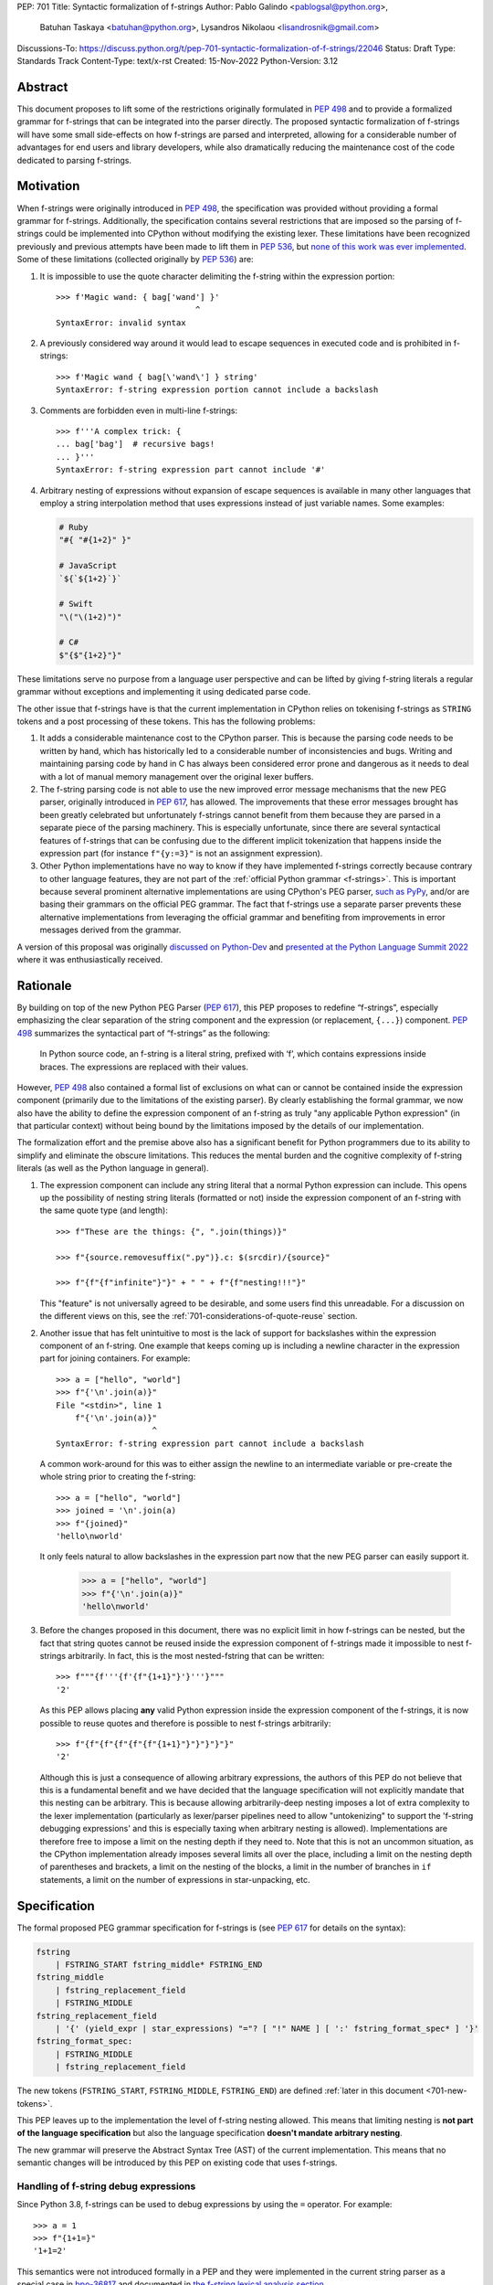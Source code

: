 PEP: 701
Title: Syntactic formalization of f-strings
Author: Pablo Galindo <pablogsal@python.org>,
        Batuhan Taskaya <batuhan@python.org>,
        Lysandros Nikolaou <lisandrosnik@gmail.com>
Discussions-To: https://discuss.python.org/t/pep-701-syntactic-formalization-of-f-strings/22046
Status: Draft
Type: Standards Track
Content-Type: text/x-rst
Created: 15-Nov-2022
Python-Version: 3.12


Abstract
========

This document proposes to lift some of the restrictions originally formulated in
:pep:`498` and to provide a formalized grammar for f-strings that can be
integrated into the parser directly. The proposed syntactic formalization of
f-strings will have some small side-effects on how f-strings are parsed and
interpreted, allowing for a considerable number of advantages for end users and
library developers, while also dramatically reducing the maintenance cost of
the code dedicated to parsing f-strings.


Motivation
==========

When f-strings were originally introduced in :pep:`498`, the specification was
provided without providing a formal grammar for f-strings. Additionally, the
specification contains several restrictions that are imposed so the parsing of
f-strings could be implemented into CPython without modifying the existing
lexer. These limitations have been recognized previously and previous attempts
have been made to lift them in :pep:`536`, but `none of this work was ever implemented`_.
Some of these limitations (collected originally by :pep:`536`) are:

#. It is impossible to use the quote character delimiting the f-string
   within the expression portion::

    >>> f'Magic wand: { bag['wand'] }'
                                 ^
    SyntaxError: invalid syntax

#. A previously considered way around it would lead to escape sequences
   in executed code and is prohibited in f-strings::

    >>> f'Magic wand { bag[\'wand\'] } string'
    SyntaxError: f-string expression portion cannot include a backslash

#. Comments are forbidden even in multi-line f-strings::

    >>> f'''A complex trick: {
    ... bag['bag']  # recursive bags!
    ... }'''
    SyntaxError: f-string expression part cannot include '#'

#. Arbitrary nesting of expressions without expansion of escape sequences is
   available in many other languages that employ a string interpolation
   method that uses expressions instead of just variable names. Some examples:

   .. code-block:: text

      # Ruby
      "#{ "#{1+2}" }"

      # JavaScript
      `${`${1+2}`}`

      # Swift
      "\("\(1+2)")"

      # C#
      $"{$"{1+2}"}"

These limitations serve no purpose from a language user perspective and
can be lifted by giving f-string literals a regular grammar without exceptions
and implementing it using dedicated parse code.

The other issue that f-strings have is that the current implementation in
CPython relies on tokenising f-strings as ``STRING`` tokens and a post processing of
these tokens. This has the following problems:

#. It adds a considerable maintenance cost to the CPython parser. This is because
   the parsing code needs to be written by hand, which has historically led to a
   considerable number of inconsistencies and bugs. Writing and maintaining parsing
   code by hand in C has always been considered error prone and dangerous as it needs
   to deal with a lot of manual memory management over the original lexer buffers.

#. The f-string parsing code is not able to use the new improved error message mechanisms
   that the new PEG parser, originally introduced in :pep:`617`, has allowed. The
   improvements that these error messages brought has been greatly celebrated but
   unfortunately f-strings cannot benefit from them because they are parsed in a
   separate piece of the parsing machinery. This is especially unfortunate, since
   there are several syntactical features of f-strings that can be confusing due
   to the different implicit tokenization that happens inside the expression
   part (for instance ``f"{y:=3}"`` is not an assignment expression).

#. Other Python implementations have no way to know if they have implemented
   f-strings correctly because contrary to other language features, they are not
   part of the :ref:`official Python grammar <f-strings>`.
   This is important because several prominent
   alternative implementations are using CPython's PEG parser, `such as PyPy`_,
   and/or are basing their grammars on the official PEG grammar. The
   fact that f-strings use a separate parser prevents these alternative implementations
   from leveraging the official grammar and benefiting from improvements in error messages derived
   from the grammar.


A version of this proposal was originally `discussed on Python-Dev`_  and
`presented at the Python Language Summit 2022`_ where it was enthusiastically
received.

Rationale
=========

By building on top of the new Python PEG Parser (:pep:`617`), this PEP proposes
to redefine “f-strings”, especially emphasizing the clear separation of the
string component and the expression (or replacement, ``{...}``) component. :pep:`498`
summarizes the syntactical part of “f-strings” as the following:

    In Python source code, an f-string is a literal string, prefixed with ‘f’, which
    contains expressions inside braces. The expressions are replaced with their values.

However, :pep:`498` also contained a formal list of exclusions on what
can or cannot be contained inside the expression component (primarily due to the
limitations of the existing parser). By clearly establishing the formal grammar, we
now also have the ability to define the expression component of an f-string as truly "any
applicable Python expression" (in that particular context) without being bound
by the limitations imposed by the details of our implementation.

The formalization effort and the premise above also has a significant benefit for
Python programmers due to its ability to simplify and eliminate the obscure
limitations. This reduces the mental burden and the cognitive complexity of
f-string literals (as well as the Python language in general).

#. The expression component can include any string literal that a normal Python expression
   can include. This opens up the possibility of nesting string literals (formatted or
   not) inside the expression component of an f-string with the same quote type (and length)::

    >>> f"These are the things: {", ".join(things)}"

    >>> f"{source.removesuffix(".py")}.c: $(srcdir)/{source}"

    >>> f"{f"{f"infinite"}"}" + " " + f"{f"nesting!!!"}"

   This "feature" is not universally agreed to be desirable, and some users find this unreadable.
   For a discussion on the different views on this, see the :ref:`701-considerations-of-quote-reuse` section.

#. Another issue that has felt unintuitive to most is the lack of support for backslashes
   within the expression component of an f-string. One example that keeps coming up is including
   a newline character in the expression part for joining containers. For example::

    >>> a = ["hello", "world"]
    >>> f"{'\n'.join(a)}"
    File "<stdin>", line 1
        f"{'\n'.join(a)}"
                        ^
    SyntaxError: f-string expression part cannot include a backslash

   A common work-around for this was to either assign the newline to an intermediate variable or
   pre-create the whole string prior to creating the f-string::

    >>> a = ["hello", "world"]
    >>> joined = '\n'.join(a)
    >>> f"{joined}"
    'hello\nworld'

   It only feels natural to allow backslashes in the expression part now that the new PEG parser
   can easily support it.

    >>> a = ["hello", "world"]
    >>> f"{'\n'.join(a)}"
    'hello\nworld'

#. Before the changes proposed in this document, there was no explicit limit in
   how f-strings can be nested, but the fact that string quotes cannot be reused
   inside the expression component of f-strings made it impossible to nest
   f-strings arbitrarily. In fact, this is the most nested-fstring that can be
   written::

    >>> f"""{f'''{f'{f"{1+1}"}'}'''}"""
    '2'

   As this PEP allows placing **any** valid Python expression inside the
   expression component of the f-strings, it is now possible to reuse quotes and
   therefore is possible to nest f-strings arbitrarily::

    >>> f"{f"{f"{f"{f"{f"{1+1}"}"}"}"}"}"
    '2'
   
   Although this is just a consequence of allowing arbitrary expressions, the
   authors of this PEP do not believe that this is a fundamental benefit and we
   have decided that the language specification will not explicitly mandate that
   this nesting can be arbitrary. This is because allowing arbitrarily-deep
   nesting imposes a lot of extra complexity to the lexer implementation
   (particularly as lexer/parser pipelines need to allow "untokenizing" to
   support the 'f-string debugging expressions' and this is especially taxing when
   arbitrary nesting is allowed). Implementations are therefore free to impose a
   limit on the nesting depth if they need to. Note that this is not an uncommon
   situation, as the CPython implementation already imposes several limits all
   over the place, including a limit on the nesting depth of parentheses and
   brackets, a limit on the nesting of the blocks, a limit in the number of
   branches in ``if`` statements, a limit on the number of expressions in
   star-unpacking, etc.

Specification
=============

The formal proposed PEG grammar specification for f-strings is (see :pep:`617`
for details on the syntax):

.. code-block:: peg

    fstring
        | FSTRING_START fstring_middle* FSTRING_END
    fstring_middle
        | fstring_replacement_field
        | FSTRING_MIDDLE
    fstring_replacement_field
        | '{' (yield_expr | star_expressions) "="? [ "!" NAME ] [ ':' fstring_format_spec* ] '}'
    fstring_format_spec:
        | FSTRING_MIDDLE
        | fstring_replacement_field

The new tokens (``FSTRING_START``, ``FSTRING_MIDDLE``, ``FSTRING_END``) are defined
:ref:`later in this document <701-new-tokens>`.

This PEP leaves up to the implementation the level of f-string nesting allowed.
This means that limiting nesting is **not part of the language specification**
but also the language specification **doesn't mandate arbitrary nesting**. 

The new grammar will preserve the Abstract Syntax Tree (AST) of the current
implementation. This means that no semantic changes will be introduced by this
PEP on existing code that uses f-strings.

Handling of f-string debug expressions
--------------------------------------

Since Python 3.8, f-strings can be used to debug expressions by using the
``=`` operator. For example::

    >>> a = 1
    >>> f"{1+1=}"
    '1+1=2'

This semantics were not introduced formally in a PEP and they were implemented
in the current string parser as a special case in `bpo-36817
<https://bugs.python.org/issue?@action=redirect&bpo=36817>`_ and documented in
`the f-string lexical analysis section
<https://docs.python.org/3/reference/lexical_analysis.html#f-strings>`_.

This feature is not affected by the changes proposed in this PEP but is
important to specify that the formal handling of this feature requires the lexer
to be able to "untokenize" the expression part of the f-string. This is not a
problem for the current string parser as it can operate directly on the string
token contents. However, incorporating this feature into a given parser
implementation requires the lexer to keep track of the raw string contents of
the expression part of the f-string and make them available to the parser when
the parse tree is constructed for f-string nodes. A pure "untokenization" is not
enough because as specified currently, f-string debug expressions preserve whitespace in the expression,
including spaces after the ``{`` and the ``=`` characters. This means that the
raw string contents of the expression part of the f-string must be kept intact
and not just the associated tokens.

How parser/lexer implementations deal with this problem is of course up to the
implementation.

.. _701-new-tokens:

New tokens
----------

Three new tokens are introduced: ``FSTRING_START``, ``FSTRING_MIDDLE`` and
``FSTRING_END``.Different lexers may have different implementations that may be
more efficient than the ones proposed here given the context of the particular
implementation. However, the following definitions will be used as part of the
public APIs of CPython (such as the ``tokenize`` module) and are also provided
as a reference so that the reader can have a better understanding of the
proposed grammar changes and how the tokens are used:

* ``FSTRING_START``: This token includes f-string character (``f``/``F``) and the open quote(s).
* ``FSTRING_MIDDLE``: This token includes a portion of text inside the string that's not part of the
  expression part and isn't an opening or closing brace. This can include the text between the opening quote
  and the first expression brace (``{``), the text between two expression braces (``}`` and ``{``) and the text
  between the last expression brace (``}``) and the closing quote.
* ``FSTRING_END``: This token includes the closing quote.

These tokens are always string parts and they are semantically equivalent to the
``STRING`` token with the restrictions specified. These tokens must be produced by the lexer
when lexing f-strings.  This means that **the tokenizer cannot produce a single token for f-strings anymore**.
How the lexer emits this token is **not specified** as this will heavily depend on every
implementation (even the Python version of the lexer in the standard library is implemented
differently to the one used by the PEG parser).

As an example::

    f'some words {a+b:.3f} more words {c+d=} final words'

will be tokenized as::

    FSTRING_START - "f'"
    FSTRING_MIDDLE - 'some words '
    LBRACE - '{'
    NAME - 'a'
    PLUS - '+'
    NAME - 'b'
    OP - ':'
    FSTRING_MIDDLE - '.3f'
    RBRACE - '}'
    FSTRING_MIDDLE - ' more words '
    LBRACE - '{'
    NAME - 'c'
    PLUS - '+'
    NAME - 'd'
    OP - '='
    RBRACE - '}'
    FSTRING_MIDDLE - ' final words'
    FSTRING_END - "'"

while ``f"""some words"""`` will be tokenized simply as::

    FSTRING_START - 'f"""'
    FSTRING_MIDDLE - 'some words'
    FSTRING_END - '"""'
  
Changes to the tokenize module
------------------------------

The ``tokenize`` module will be adapted to emit these tokens as described in the previous section
when parsing f-strings so tools can take advantage of this new tokenization schema and avoid having
to implement their own f-string tokenizer and parser.

How to produce these new tokens
-------------------------------

One way existing lexers can be adapted to emit these tokens is to incorporate a
stack of "lexer modes" or to use a stack of different lexers. This is because
the lexer needs to switch from "regular Python lexing" to "f-string lexing" when
it encounters an f-string start token and as f-strings can be nested, the
context needs to be preserved until the f-string closes. Also, the "lexer mode"
inside an f-string expression part needs to behave as a "super-set" of the
regular Python lexer (as it needs to be able to switch back to f-string lexing
when it encounters the ``}`` terminator for the expression part as well as
handling f-string formatting and debug expressions). For reference, here is a
draft of the algorithm to modify a CPython-like tokenizer to emit these new
tokens:

1. If the lexer detects that an f-string is starting (by detecting the letter
   'f/F' and one of the possible quotes) keep advancing until a character that is
   not equal to the first character after the 'f/F' and emit a ``FSTRING_START`` token
   with the contents captured (the 'f/F' and the starting quote) Push a new tokenizer
   mode to the tokenizer mode stack for "F-string tokenization". Go to step 2.
2. Keep consuming tokens until a one of the following is encountered:

   * A closing quote equal to the opening quote.
   * An opening brace (``{``) or a closing brace (``}``) that is not immediately
     followed by another opening/closing brace.

   In all cases, if the character buffer is not empty, emit a ``FSTRING_MIDDLE``
   token with the contents captured so far but transform any double
   opening/closing braces into single opening/closing braces.  Now, proceed as
   follows depending on the character encountered:

   * If a closing quote matching the opening quite is encountered go to step 4.
   * If a opening bracket (not immediately followed by another opening bracket)
     is encountered, go to step 3.
   * If a closing bracket (not immediately followed by another closing bracket)
     is encountered, emit a token for the closing bracket and go to step 2.

3. Push a new tokenizer mode to the tokenizer mode stack for "Regular Python
   tokenization withing f-string" and proceed to tokenize with it. This mode
   tokenizes as the "Regular Python tokenization" until a ``!``, ``:``, ``=``
   character is encountered or if a ``}`` character is encountered with the same
   level of nesting as the opening bracket token that was pushed when we enter the
   f-string part. Using this mode, emit tokens until one of the stop points are
   reached. When this happens, emit the corresponding token for the stopping
   character encountered and, pop the current tokenizer mode from the tokenizer mode
   stack and go to step 2.
4. Emit a ``FSTRING_END`` token with the contents captured and pop the current
   tokenizer mode (corresponding to "F-string tokenization") and go back to
   "Regular Python mode".

Of course, as mentioned before, is not possible to provide a precise
specification of how this should be done for an arbitrary tokenizer as it will
depend on the specific implementation and nature of the lexer to be changed.

Consequences of the new grammar
-------------------------------

All restrictions mentioned in the PEP are lifted from f-string literals, as explained below:

* Expression portions may now contain strings delimited with the same kind of
  quote that is used to delimit the f-string literal.
* Backslashes may now appear within expressions just like anywhere else in
  Python code. In case of strings nested within f-string literals, escape sequences are
  expanded when the innermost string is evaluated.
* New lines are now allowed within expression brackets. This means that these are now allowed::

    >>> x = 1
    >>> f"___{
    ...     x
    ... }___"
    '___1___'

    >>> f"___{(
    ...     x
    ... )}___"
    '___1___'

* Comments, using the ``#`` character, are allowed within the expression part of an f-string.
  Note that comments require that the closing bracket (``}``) of the expression part to be present in
  a different line as the one the comment is in or otherwise it will be ignored as part of the comment.

.. _701-considerations-of-quote-reuse:

Considerations regarding quote reuse
------------------------------------

One of the consequences of the grammar proposed here is that, as mentioned above,
f-string expressions can now contain strings delimited with the same kind of quote
that is used to delimit the external f-string literal. For example:

    >>> f" something { my_dict["key"] } something else "

In the `discussion thread for this PEP <https://discuss.python.org/t/pep-701-syntactic-formalization-of-f-strings/22046>`_,
several concerns have been raised regarding this aspect and we want to collect them here,
as these should be taken into consideration when accepting or rejecting this PEP.

Some of these objections include:

* Many people find quote reuse withing the same string confusing and hard to read. This is because
  allowing quote reuse will violate a current property of Python as it stands today: the fact that
  strings are fully delimited by two consecutive pairs of the same kind of quote, which by itself is a very simple rule.
  One of the reasons quote reuse may be harder for humans to parse, leading to less readable
  code, is that the quote character is the same for both start and
  end (as opposed to other delimiters). 

* Some users have raised concerns that quote reuse may break some lexer and syntax highlighting tools that rely
  on simple mechanisms to detect strings and f-strings, such as regular expressions or simple delimiter
  matching tools. Introducing quote reuse in f-strings will either make it trickier to keep these tools
  working or will break the tools altogether (as, for instance, regular expressions cannot parse arbitrary nested
  structures with delimiters). The IDLE editor, included in the standard library, is an example of a
  tool which may need some work to correctly apply syntax highlighting to f-strings.

Here are some of the arguments in favour:

* Many languages that allow similar syntactic constructs (normally called "string interpolation") allow quote
  reuse and arbitrary nesting. These languages include JavaScript, Ruby, C#, Bash, Swift and many others.
  The fact that many languages allow quote reuse can be a compelling argument in favour of allowing it in Python. This
  is because it will make the language more familiar to users coming from other languages. 

* As many other popular languages allow quote reuse in string interpolation constructs, this means that editors
  that support syntax highlighting for these languages will already have the necessary tools to support syntax
  highlighting for f-strings with quote reuse in Python. This means that although the files that handle syntax
  highlighting for Python will need to be updated to support this new feature, is not expected to be impossible
  or very hard to do.

* One advantage of allowing quote reuse is that it composes cleanly with other syntax. Sometimes this is referred to
  as "referential transparency". An example of this is that if we have ``f(x+1)``, assuming ``a`` is a brand new variable, it
  should behave the same as ``a = x+1; f(a)``. And vice versa.  So if we have::

    def py2c(source):
        prefix = source.removesuffix(".py")
        return f"{prefix}.c"

  It should be expected that if we replace the variable ``prefix`` with its definition, the answer should be the same::

    def py2c(source):
        return f"{source.removesuffix(".py")}.c"

* Code generators (like `ast.unparse <https://docs.python.org/3/library/ast.html#ast.unparse>`_ from standard library) in their
  current form rely on complicated algorithms to ensure expressions within an f-string are properly suited for the context in
  which they are being used. These non-trivial algorithms come with challanges such as finding an unused quote type (by tracking
  the outer quotes), and generating string representations which would not include backslashes if possible. Allowing quote reuse
  and backslashes would simplify the code generators which deals with f-strings considerably, as the regular Python expression logic
  can be used inside and outside of f-strings without any special treatment.

* Limiting quote reuse will considerably increase the complexity of the implementation of the proposed changes. This is because
  it will force the parser to have the context that is parsing an expression part of an f-string with a given quote in order
  to know if it needs to reject an expression that reuses the quote. Carrying this context around is not trivial in parsers that
  can backtrack arbitrarily (such as the PEG parser). The issue becomes even more complex if we consider that f-strings can be
  arbitrarily nested and therefore several quote types may need to be rejected.

  To gather feedback from the community,
  `a poll <https://discuss.python.org/t/pep-701-syntactic-formalization-of-f-strings/22046/24>`__
  has been initiated to get a sense of how the community feels about this aspect of the PEP.

Backwards Compatibility
=======================

This PEP is backwards compatible: any valid Python code will continue to
be valid if this PEP is implemented and it will not change semantically.

How to Teach This
=================

As the concept of f-strings is already ubiquitous in the Python community, there is
no fundamental need for users to learn anything new. However, as the formalized grammar
allows some new possibilities, it is important that the formal grammar is added to the
documentation and explained in detail, explicitly mentioning what constructs are possible
since this PEP is aiming to avoid confusion.

It is also beneficial to provide users with a simple framework for understanding what can
be placed inside an f-string expression. In this case the authors think that this work will
make it even simpler to explain this aspect of the language, since it can be summarized as:

    You can place any valid Python expression inside an f-string expression.

With the changes in this PEP, there is no need to clarify that string quotes are
limited to be different from the quotes of the enclosing string, because this is
now allowed: as an arbitrary Python string can contain any possible choice of
quotes, so can any f-string expression. Additionally there is no need to clarify
that certain things are not allowed in the expression part because of
implementation restrictions such as comments, new line characters or
backslashes. 

The only "surprising" difference is that as f-strings allow specifying a
format, expressions that allow a ``:`` character at the top level still need to be
enclosed in parenthesis. This is not new to this work, but it is important to
emphasize that this restriction is still in place. This allows for an easier
modification of the summary:

    You can place any valid Python expression inside
    an f-string expression, and everything after a ``:`` character at the top level will
    be identified as a format specification.


Reference Implementation
========================

A reference implementation can be found in the implementation_ fork.

Rejected Ideas
==============

#. Although we think the readability arguments that have been raised against
   allowing quote reuse in f-string expressions are valid and very important,
   we have decided to propose not rejecting quote reuse in f-strings at the parser
   level. The reason is that one of the cornerstones of this PEP is to reduce the
   complexity and maintenance of parsing f-strings in CPython and this will not
   only work against that goal, but it may even make the implementation even more
   complex than the current one. We believe that forbidding quote reuse should be
   done in linters and code style tools and not in the parser, the same way other
   confusing or hard-to-read constructs in the language are handled today.

#. We have decided not to lift the restriction that some expression portions
   need to wrap ``':'`` and ``'!'`` in parentheses at the top level, e.g.::

    >>> f'Useless use of lambdas: { lambda x: x*2 }'
    SyntaxError: unexpected EOF while parsing
   
   The reason is that this would this will introduce a considerable amount of
   complexity for no real benefit. This is due to the fact that the ``:`` character
   normally separates the f-string format specification. This format specification
   is currently tokenized as a string. As the tokenizer MUST tokenize what's on the
   right of the ``:`` as either a string or a stream of tokens, this won't allow the
   parser to differentiate between the different semantics as that would require the
   tokenizer to backtrack and produce a different set of tokens (this is, first try
   as a stream of tokens, and if it fails, try as a string for a format specifier).

   As there is no fundamental advantage in being able to allow lambdas and similar
   expressions at the top level, we have decided to keep the restriction that these must
   be parenthesized if needed::

    >>> f'Useless use of lambdas: { (lambda x: x*2) }'

#. We have decided not to allow for the time being using scaped braces (``\{`` and ``\}``)
   in addition of the ``{{`` and ``}}`` syntax. Although the authors of the PEP believe that
   this is a good idea, we have decided to not include it in this PEP as it is not strictly
   necessary for the formalization of f-strings proposed here and it can be
   added independently in a regular Python issue.

Open Issues
===========

None yet


Footnotes
=========


.. _official Python grammar: https://docs.python.org/3/reference/lexical_analysis.html#formatted-string-literals

.. _none of this work was ever implemented: https://mail.python.org/archives/list/python-dev@python.org/thread/N43O4KNLZW4U7YZC4NVPCETZIVRDUVU2/#NM2A37THVIXXEYR4J5ZPTNLXGGUNFRLZ

.. _such as PyPy: https://foss.heptapod.net/pypy/pypy/-/commit/fe120f89bf07e64a41de62b224e4a3d80e0fe0d4/pipelines?ref=branch%2Fpy3.9

.. _discussed on Python-Dev: https://mail.python.org/archives/list/python-dev@python.org/thread/54N3MOYVBDSJQZTU6MTCPLUPIFSDN5IS/#SAYU6SMP4KT7G7AQ6WVQYUDOSZPKHJMS

.. _presented at the Python Language Summit 2022: https://pyfound.blogspot.com/2022/05/the-2022-python-language-summit-f.html

.. _implementation: https://github.com/we-like-parsers/cpython/tree/fstring-grammar


Copyright
=========

This document is placed in the public domain or under the
CC0-1.0-Universal license, whichever is more permissive.
